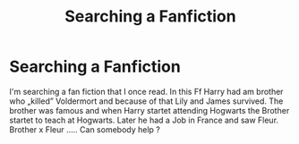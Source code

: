#+TITLE: Searching a Fanfiction

* Searching a Fanfiction
:PROPERTIES:
:Author: oni-zer0
:Score: 6
:DateUnix: 1585073943.0
:DateShort: 2020-Mar-24
:FlairText: What's That Fic?
:END:
I'm searching a fan fiction that I once read. In this Ff Harry had am brother who „killed” Voldermort and because of that Lily and James survived. The brother was famous and when Harry startet attending Hogwarts the Brother startet to teach at Hogwarts. Later he had a Job in France and saw Fleur. Brother x Fleur ..... Can somebody help ?

